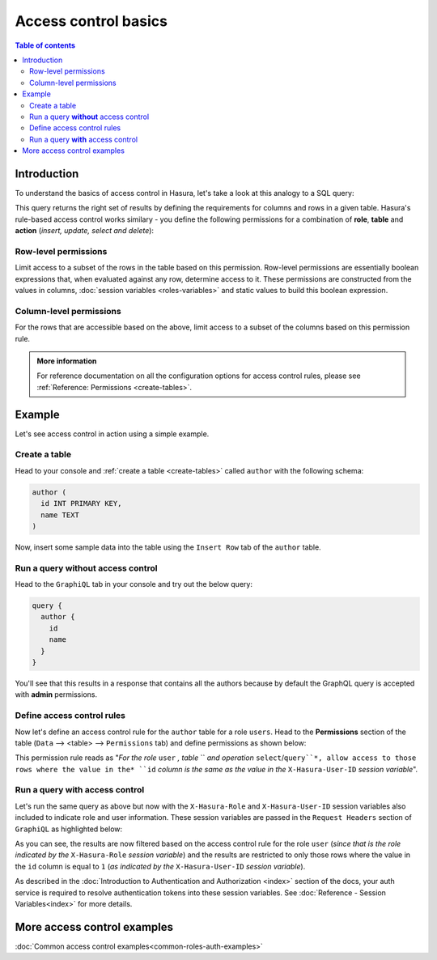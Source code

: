 Access control basics
=====================

.. contents:: Table of contents
  :backlinks: none
  :depth: 2
  :local:


Introduction
------------

To understand the basics of access control in Hasura, let's take a look at this analogy to a SQL query: 

.. thumbnail:: ../../../img/graphql/manual/auth/permissions-rule-analogy.png

This query returns the right set of results by defining the requirements for columns and rows in a given table. Hasura's rule-based access control works similary - you define the following permissions for a combination of **role**, **table** and **action** (*insert, update, select and delete*):

Row-level permissions
^^^^^^^^^^^^^^^^^^^^^
Limit access to a subset of the rows in the table based on this permission. Row-level permissions are essentially boolean expressions that, when evaluated against any row, determine access to it. These permissions are constructed from the values in columns, :doc:`session variables <roles-variables>` and static values to build this boolean expression.

Column-level permissions
^^^^^^^^^^^^^^^^^^^^^^^^
For the rows that are accessible based on the above, limit access to a subset of the columns based on this permission rule.

.. admonition:: More information

  For reference documentation on all the configuration options for access control rules, please see :ref:`Reference: Permissions <create-tables>`.


Example
-------

Let's see access control in action using a simple example.

Create a table
^^^^^^^^^^^^^^^

Head to your console and :ref:`create a table <create-tables>` called ``author`` with the following schema:

.. code-block:: sql

  author (
    id INT PRIMARY KEY,
    name TEXT
  )

Now, insert some sample data into the table using the ``Insert Row`` tab of the ``author`` table.

Run a query **without** access control
^^^^^^^^^^^^^^^^^^^^^^^^^^^^^^^^^^^^^^

Head to the ``GraphiQL`` tab in your console and try out the below query:

.. code-block:: graphql

  query {
    author {
      id
      name
    }
  }

You'll see that this results in a response that contains all the authors because by default the GraphQL query is
accepted with **admin** permissions.

.. thumbnail:: ../../../img/graphql/manual/auth/fetch-authors.png

Define access control rules
^^^^^^^^^^^^^^^^^^^^^^^^^^^

Now let's define an access control rule for the ``author`` table for a role ``users``. Head to the **Permissions** section of the table (``Data`` --> <table> --> ``Permissions`` tab) and define permissions as shown below:

.. thumbnail:: ../../../img/graphql/manual/auth/permission-basics-simple-example.png


This permission rule reads as "*For the role* ``user`` *, table* `` *and operation* ``select``/``query``*, allow access to those rows where the value in the* ``id`` *column is the same as the value in the* ``X-Hasura-User-ID`` *session variable*".

Run a query **with** access control
^^^^^^^^^^^^^^^^^^^^^^^^^^^^^^^^^^^
Let's run the same query as above but now with the ``X-Hasura-Role`` and ``X-Hasura-User-ID`` session variables also included to indicate role and user information. These session variables are passed in the ``Request Headers`` section of ``GraphiQL`` as highlighted below:

.. thumbnail:: ../../../img/graphql/manual/auth/permission-basics-query-with-access-control.png

As you can see, the results are now filtered based on the access control rule for the role ``user`` (*since that is the role indicated by the* ``X-Hasura-Role`` *session variable*) and the results are restricted to only those rows where the value in the ``id`` column is equal to ``1`` (*as indicated by the* ``X-Hasura-User-ID`` *session variable*).

As described in the :doc:`Introduction to Authentication and Authorization <index>` section of the docs, your auth service is required to resolve authentication tokens into these session variables. See :doc:`Reference - Session Variables<index>` for more details.

More access control examples
----------------------------

:doc:`Common access control examples<common-roles-auth-examples>`